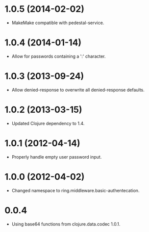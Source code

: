 * 1.0.5 (2014-02-02)

  - MakeMake compatible with pedestal-service.

* 1.0.4 (2014-01-14)

  - Allow for passwords containing a ':' character.

* 1.0.3 (2013-09-24)

  - Allow denied-response to overwrite all denied-response defaults.

* 1.0.2 (2013-03-15)

  - Updated Clojure dependency to 1.4.

* 1.0.1 (2012-04-14)

  - Properly handle empty user password input.

* 1.0.0 (2012-04-02)

  - Changed namespace to ring.middleware.basic-authentecation.

* 0.0.4

  - Using base64 functions from clojure.data.codec 1.0.1.
